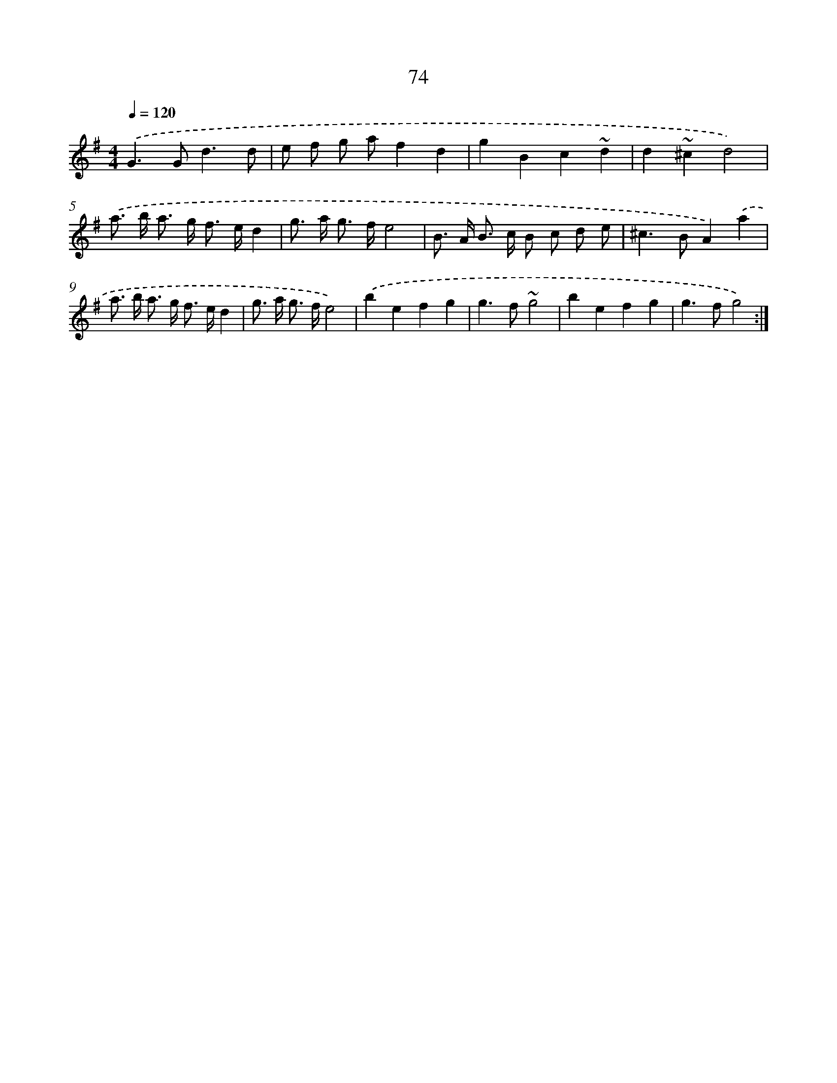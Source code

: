 X: 15899
T: 74
%%abc-version 2.0
%%abcx-abcm2ps-target-version 5.9.1 (29 Sep 2008)
%%abc-creator hum2abc beta
%%abcx-conversion-date 2018/11/01 14:37:58
%%humdrum-veritas 620272680
%%humdrum-veritas-data 2417126652
%%continueall 1
%%barnumbers 0
L: 1/8
M: 4/4
Q: 1/4=120
K: G clef=treble
.('G2>G2d3d |
e f g af2d2 |
g2B2c2~d2 |
d2~^c2d4) |
.('a> b a> g f> ed2 |
g> a g> fe4 |
B> A B> c B c d e |
^c2>B2A2).('a2 |
a> b a> g f> ed2 |
g> a g> fe4) |
.('b2e2f2g2 |
g2>f2~g4 |
b2e2f2g2 |
g2>f2g4) :|]
